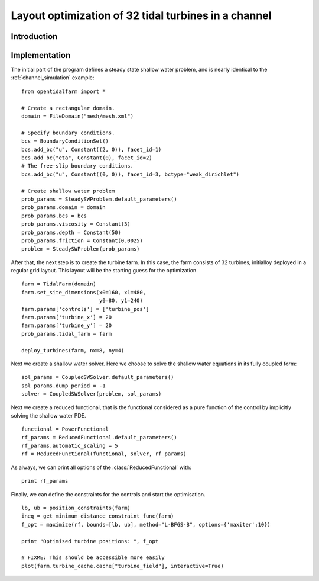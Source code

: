 ..  #!/usr/bin/env python 
  # -*- coding: utf-8 -*-
  
.. _channel_optimization:

.. py:currentmodule:: opentidalfarm

Layout optimization of 32 tidal turbines in a channel
=====================================================


Introduction
************


Implementation
**************


The initial part of the program defines a steady state shallow water problem,
and is nearly identical to the :ref:`channel_simulation` example:

::

  from opentidalfarm import *
  
  # Create a rectangular domain.
  domain = FileDomain("mesh/mesh.xml")
  
  # Specify boundary conditions. 
  bcs = BoundaryConditionSet()
  bcs.add_bc("u", Constant((2, 0)), facet_id=1)
  bcs.add_bc("eta", Constant(0), facet_id=2)
  # The free-slip boundary conditions.
  bcs.add_bc("u", Constant((0, 0)), facet_id=3, bctype="weak_dirichlet")
  
  # Create shallow water problem 
  prob_params = SteadySWProblem.default_parameters()
  prob_params.domain = domain
  prob_params.bcs = bcs
  prob_params.viscosity = Constant(3)
  prob_params.depth = Constant(50)
  prob_params.friction = Constant(0.0025)
  problem = SteadySWProblem(prob_params)
  
After that, the next step is to create the turbine farm. In this case, the
farm consists of 32 turbines, initialloy deployed in a regular grid layout.
This layout will be the starting guess for the optimization.

::

  farm = TidalFarm(domain)
  farm.set_site_dimensions(x0=160, x1=480, 
                           y0=80, y1=240)
  farm.params['controls'] = ['turbine_pos']
  farm.params['turbine_x'] = 20
  farm.params['turbine_y'] = 20
  prob_params.tidal_farm = farm
  
  deploy_turbines(farm, nx=8, ny=4)
  
Next we create a shallow water solver. Here we choose to solve the shallow
water equations in its fully coupled form:

::

  sol_params = CoupledSWSolver.default_parameters()
  sol_params.dump_period = -1
  solver = CoupledSWSolver(problem, sol_params)
  
Next we create a reduced functional, that is the functional considered as a
pure function of the control by implicitly solving the shallow water PDE.

::

  functional = PowerFunctional
  rf_params = ReducedFunctional.default_parameters()
  rf_params.automatic_scaling = 5
  rf = ReducedFunctional(functional, solver, rf_params)
  
As always, we can print all options of the :class:`ReducedFunctional` with:

::

  print rf_params
  
Finally, we can define the constraints for the controls and start the 
optimisation.

::

  lb, ub = position_constraints(farm) 
  ineq = get_minimum_distance_constraint_func(farm)
  f_opt = maximize(rf, bounds=[lb, ub], method="L-BFGS-B", options={'maxiter':10})
  
  print "Optimised turbine positions: ", f_opt
  
  # FIXME: This should be accessible more easily
  plot(farm.turbine_cache.cache["turbine_field"], interactive=True)
